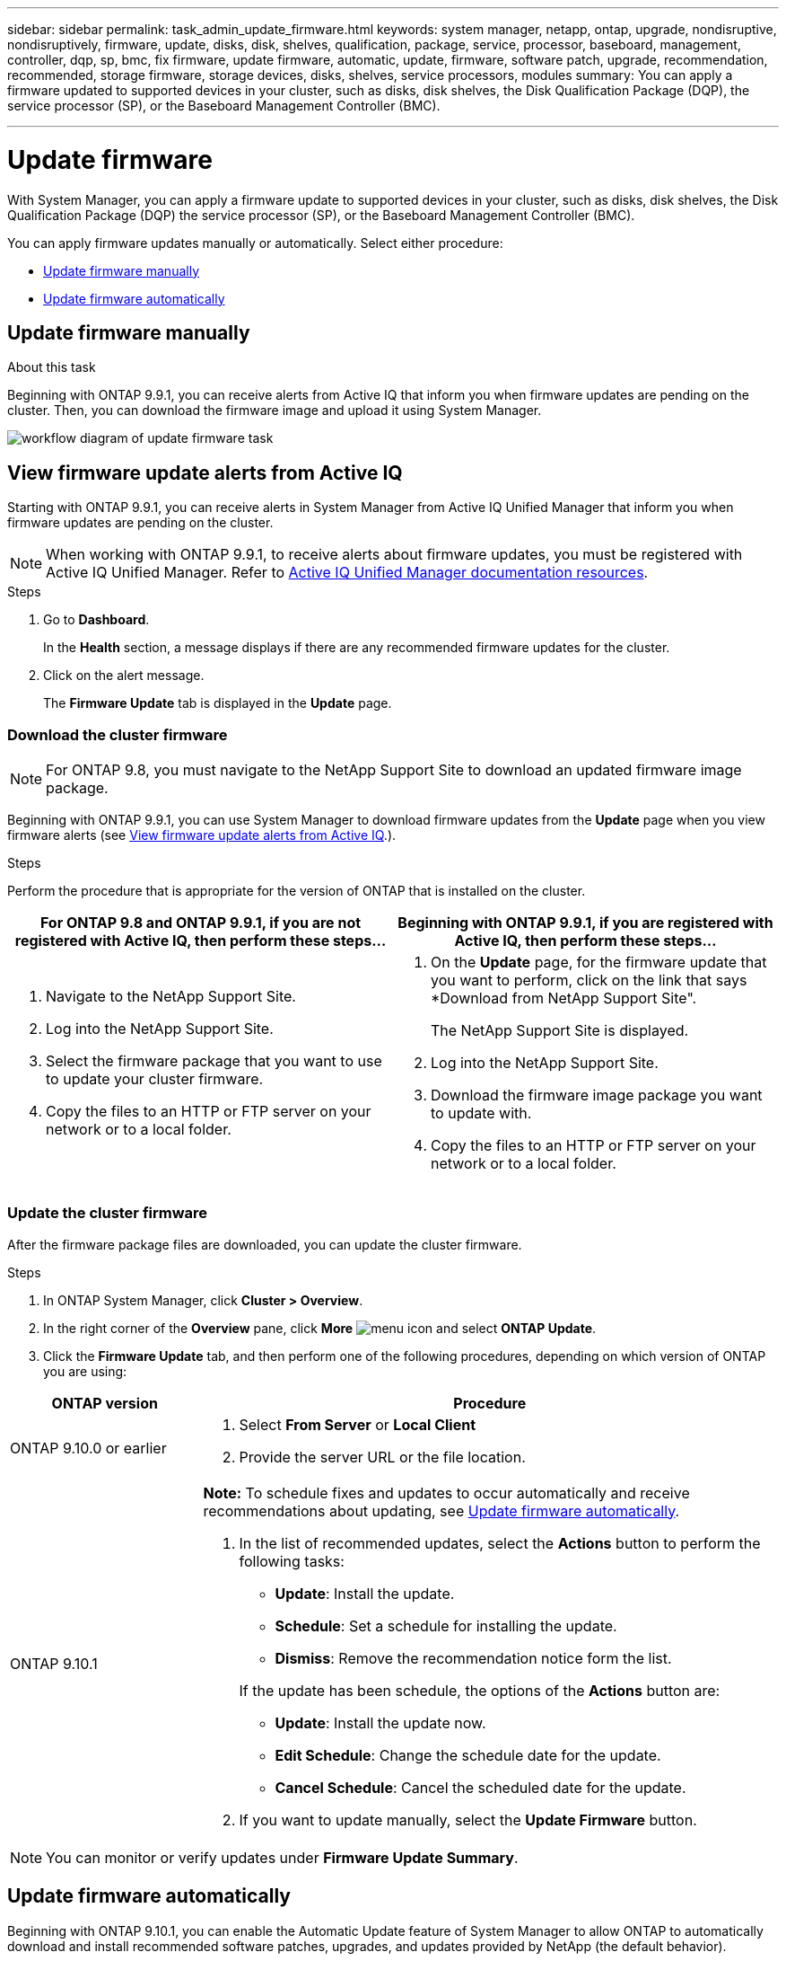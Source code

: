 ---
sidebar: sidebar
permalink: task_admin_update_firmware.html
keywords: system manager, netapp, ontap, upgrade, nondisruptive, nondisruptively, firmware, update, disks, disk, shelves, qualification, package, service, processor, baseboard, management, controller, dqp, sp, bmc, fix firmware, update firmware, automatic, update, firmware, software patch, upgrade, recommendation, recommended, storage firmware, storage devices, disks, shelves, service processors, modules
summary: You can apply a firmware updated to supported devices in your cluster, such as disks, disk shelves, the Disk Qualification Package (DQP), the service processor (SP), or the Baseboard Management Controller (BMC).

---

= Update firmware
:toc: macro
:toclevels: 1
:hardbreaks:
:nofooter:
:icons: font
:linkattrs:
:imagesdir: ./media/

[.lead]
With System Manager, you can apply a firmware update to supported devices in your cluster, such as disks, disk shelves, the Disk Qualification Package (DQP) the service processor (SP), or the Baseboard Management Controller (BMC).

You can apply firmware updates manually or automatically.  Select either procedure:

* <<update-firmware-manually>>
* <<update-firmware-automatically>>

[[update-firmware-manually]]
== Update firmware manually

.About this task

Beginning with ONTAP 9.9.1, you can receive alerts from Active IQ that inform you when firmware updates are pending on the cluster.  Then, you can download the firmware image and upload it using System Manager.

image:workflow_admin_update_firmware.gif[workflow diagram of update firmware task]

== View firmware update alerts from Active IQ

Starting with ONTAP 9.9.1, you can receive alerts in System Manager from Active IQ Unified Manager that inform you when firmware updates are pending on the cluster.

NOTE: When working with ONTAP 9.9.1, to receive alerts about firmware updates, you must be registered with Active IQ Unified Manager. Refer to link:https://netapp.com/support-and-training/documentation/active-iq-unified-manager[Active IQ Unified Manager documentation resources].

.Steps

. Go to *Dashboard*.
+
In the *Health* section, a message displays if there are any recommended firmware updates for the cluster.

. Click on the alert message.
+
The *Firmware Update* tab is displayed in the *Update* page.

=== Download the cluster firmware

NOTE: For ONTAP 9.8, you must navigate to the NetApp Support Site to download an updated firmware image package.

Beginning with ONTAP 9.9.1, you can use System Manager to download firmware updates from the *Update* page when you view firmware alerts (see <<View firmware update alerts from Active IQ>>.).

.Steps

Perform the procedure that is appropriate for the version of ONTAP that is installed on the cluster.


|===

h|For ONTAP 9.8 and ONTAP 9.9.1, if you are not registered with Active IQ, then perform these steps... h|Beginning with ONTAP 9.9.1, if you are registered with Active IQ, then perform these steps...

a|

. Navigate to the NetApp Support Site.

. Log into the NetApp Support Site.

. Select the firmware package that you want to use to update your cluster firmware.
+
. Copy the files to an HTTP or FTP server on your network or to a local folder.

a|

. On the *Update* page, for the firmware update that you want to perform, click on the link that says *Download from NetApp Support Site".
+
The NetApp Support Site is displayed.

. Log into the NetApp Support Site.

. Download the firmware image package you want to update with.

. Copy the files to an HTTP or FTP server on your network or to a local folder.
|===

=== Update the cluster firmware

After the firmware package files are downloaded, you can update the cluster firmware.

.Steps

. In ONTAP System Manager, click *Cluster > Overview*.

. In the right corner of the *Overview* pane, click *More* image:icon_kabob.gif[menu icon] and select *ONTAP Update*.

. Click the *Firmware Update* tab, and then perform one of the following procedures, depending on which version of ONTAP you are using:

[cols="25,75"]
|===

h| ONTAP version h| Procedure

a| ONTAP 9.10.0 or earlier
a|
. Select *From Server* or *Local Client*
. Provide the server URL or the file location.

a| ONTAP 9.10.1
a|
*Note:* To schedule fixes and updates to occur automatically and receive recommendations about updating, see <<update-firmware-automatically>>.

. In the list of recommended updates, select the *Actions* button to perform the following tasks:
+
--
* *Update*: Install the update.
* *Schedule*: Set a schedule for installing the update.
* *Dismiss*: Remove the recommendation notice form the list.
--
+
If the update has been schedule, the options of the *Actions* button are:
+
--
* *Update*: Install the update now.
* *Edit Schedule*: Change the schedule date for the update.
* *Cancel Schedule*: Cancel the scheduled date for the update.
--

. If you want to update manually, select the *Update Firmware* button.

|===

NOTE: You can monitor or verify updates under *Firmware Update Summary*.

[[update-firmware-automatically]]
== Update firmware automatically

Beginning with ONTAP 9.10.1, you can enable the Automatic Update feature of System Manager to allow ONTAP to automatically download and install recommended software patches, upgrades, and updates provided by NetApp (the default behavior).

.About this task

Updates include firmware patches, upgrades, and updates for the following categories:

*	*Storage firmware*:  Storage devices, disks, and disk shelves
*	*SP/BMC firmware*:  Service processors and SP/BMC modules

In System Manager, you can change the default behavior per category so that you receive recommendations from Active IQ Digital Advisor for fixes and updates to firmware, allowing you to decide which ones to install and to set the schedule when you want them to install.  You can also turn off the feature.

To schedule fixes and updates to occur automatically and to receive recommendations about updating, you perform the following workflow tasks:

image:../media/sm-firmware-auto-update.gif[Automatical update workflow]

.Before you begin

To receive alerts in System Manager about firmware updates, you must be registered with Active IQ Digital Advisor. Refer to https://docs.netapp.com/us-en/active-iq/index.html[Active IQ Digital Advisor documentation].

* <<Ensure Automatic Update feature is enabled>>
* <<Specify default actions for update recommendations>>
* <<Manage automatic fixes and update recommendations>>

== Ensure Automatic Update feature is enabled

To enable the Automatic Update feature of System Manager, you must accept the terms and conditions specified by NetApp.

.Before you begin

The Automatic Update feature requires that AutoSupport is enabled and using the HTTPS protocol.

.Steps

.	In System Manager, click *Events*.

.	In the *Overview* section, under *Recommended Actions*, click *Action* next to *Enable automatic update*.

.	Click *Enable*.
+
Information is displayed about the Automatic Update feature.   It describes the default behavior (automatically download and install updates) and notifies you that you can modify the default behavior.   The information also contains terms and conditions to which you must agree if you want to use this feature.

.	To accept the terms and conditions, and to enable the feature, click the checkbox, then click *Save*.

== Specify default actions for update recommendations

You can set a default action that you want performed for storage firmware updates and SP/BMC firmware updates.

.Steps

.	In System Manager, click *Cluster > Settings*.

.	In the *Automatic Update* section, click image:../media/icon_kabob.gif[kebab icon] to view a list of actions.

.	Click *Edit Automatic Update Settings*.

.	Select default actions for both types of notifications.

== Manage automatic fixes and update recommendations

In System Manager, you can view a list of recommendations from Active IQ and perform actions on each one or on all of them at once.

.Steps

.	Use either method to view the list of recommendations:
+
--
|===

h| View from the Overview page	h| View from the Settings page

a|
.	Click *Cluster > Overview*.
.	In the *Overview* section, click *More* image:../media/icon_kabob.gif[kebab icon], then click *ONTAP Update*.
.	Select the *Firmware Update* tab.
.	On the *Firmware Update* tab, click *More* image:../media/icon_kabob.gif[kebab icon], then click *View All Automatic Updates*.

a|
.	Click *Cluster > Settings*.
.	In the *Automatic Update* section, click image:../media/icon_kabob.gif[kebab icon], then click *View All Automatic Updates*.

|===
--
+
The Automatic Update Log displays the recommendations and details about each one, including a description, a category, a scheduled time to install, status, and any errors.

.	Click image:../media/icon_kabob.gif[kebab icon] next to the description to view a list of actions you can perform on the recommendation.
+
You can perform one of the following actions, depending on the state of the recommendation:
+
[cols="35,65"]
|===

h| If the update is in this state... h| You can perform...

a| Has not been scheduled
a|
*Update*: Starts the updating process.

*Schedule*: Lets you set a date for starting the updating process.

*Dismiss*: Removes the recommendation from the list.

a| Has been scheduled
a|
*Update*: Starts the updating process.

*Edit Schedule*: Lets you modify the scheduled date for starting the updating process.

*Cancel Schedule*: Cancels the scheduled date.

a| Has been dismissed
a|
*Undismiss*:  Returns the recommendation to the list.

a| Has been applied or is being downloaded
a|
*Cancel*: Cancels the update.

|===

// JIRA IE-240, 31 MAR 2021
// JIRA IE-369, 01 NOV 2021
